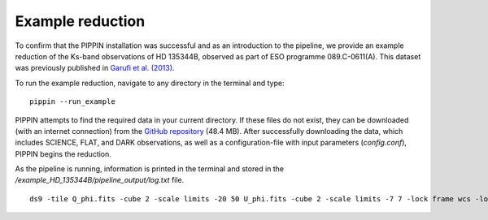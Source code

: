 
Example reduction
=================

To confirm that the PIPPIN installation was successful and as an introduction to the pipeline, we provide an example reduction of the Ks-band observations of HD 135344B, observed as part of ESO programme 089.C-0611(A). This dataset was previously published in `Garufi et al. (2013) <https://ui.adsabs.harvard.edu/abs/2013A%26A...560A.105G/abstract>`_.

To run the example reduction, navigate to any directory in the terminal and type:
::

   pippin --run_example

PIPPIN attempts to find the required data in your current directory. If these files do not exist, they can be downloaded (with an internet connection) from the `GitHub repository <https://github.com/samderegt/PIPPIN-NACO/tree/master/pippin/example_HD_135344B>`_ (48.4 MB). After successfully downloading the data, which includes SCIENCE, FLAT, and DARK observations, as well as a configuration-file with input parameters (`config.conf`), PIPPIN begins the reduction.

As the pipeline is running, information is printed in the terminal and stored in the `/example_HD_135344B/pipeline_output/log.txt` file.

::

   ds9 -tile Q_phi.fits -cube 2 -scale limits -20 50 U_phi.fits -cube 2 -scale limits -7 7 -lock frame wcs -lock colorbar yes -cmap cool
